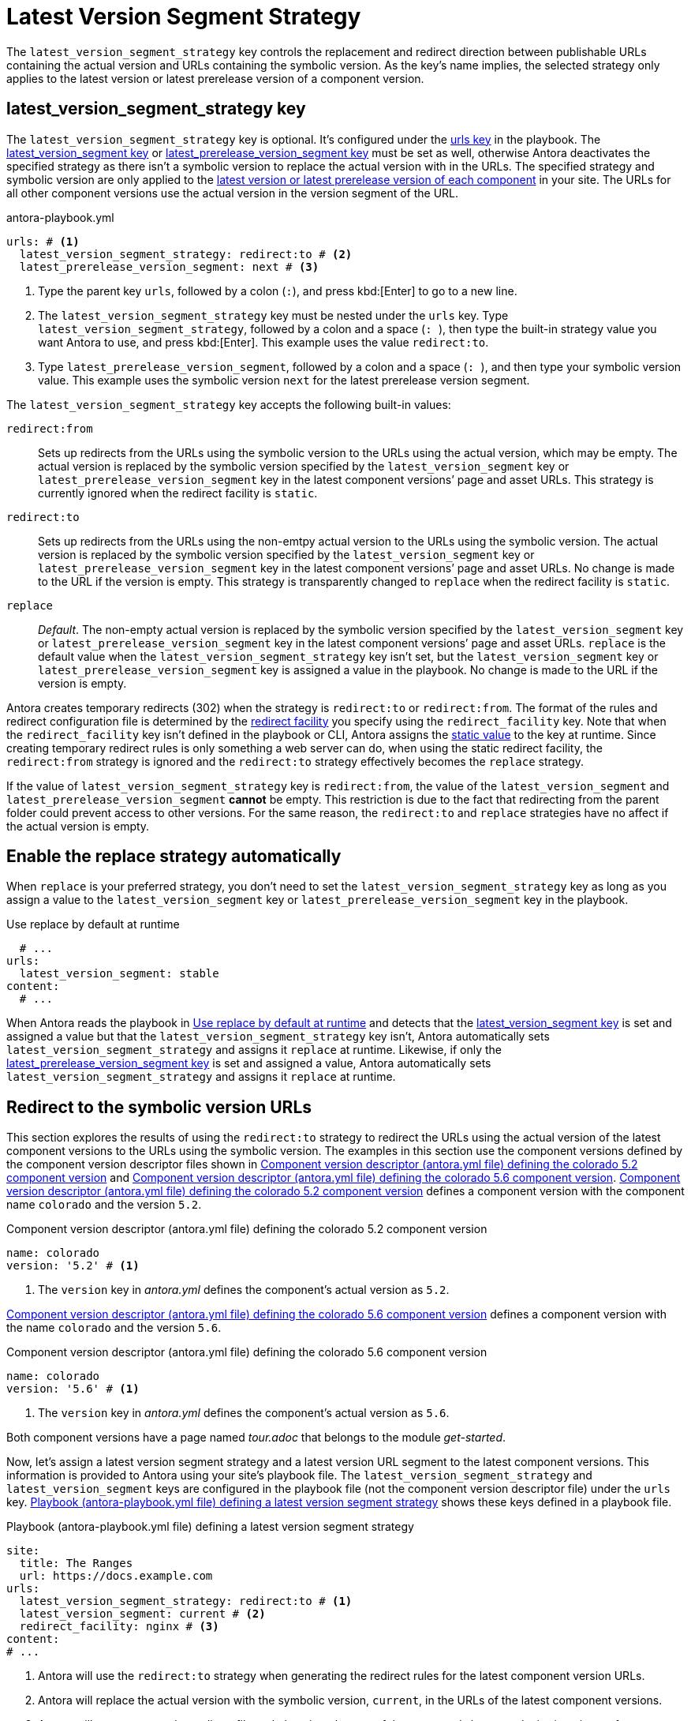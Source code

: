 = Latest Version Segment Strategy

The `latest_version_segment_strategy` key controls the replacement and redirect direction between publishable URLs containing the actual version and URLs containing the symbolic version.
As the key's name implies, the selected strategy only applies to the latest version or latest prerelease version of a component version.

[#key]
== latest_version_segment_strategy key

The `latest_version_segment_strategy` key is optional.
It's configured under the xref:configure-urls.adoc[urls key] in the playbook.
The xref:urls-latest-version-segment.adoc[latest_version_segment key] or xref:urls-latest-prerelease-version-segment.adoc[latest_prerelease_version_segment key] must be set as well, otherwise Antora deactivates the specified strategy as there isn't a symbolic version to replace the actual version with in the URLs.
The specified strategy and symbolic version are only applied to the xref:ROOT:how-component-versions-are-sorted.adoc[latest version or latest prerelease version of each component] in your site.
The URLs for all other component versions use the actual version in the version segment of the URL.

.antora-playbook.yml
[,yaml]
----
urls: # <.>
  latest_version_segment_strategy: redirect:to # <.>
  latest_prerelease_version_segment: next # <.>
----
<.> Type the parent key `urls`, followed by a colon (`:`), and press kbd:[Enter] to go to a new line.
<.> The `latest_version_segment_strategy` key must be nested under the `urls` key.
Type `latest_version_segment_strategy`, followed by a colon and a space (`:{sp}`), then type the built-in strategy value you want Antora to use, and press kbd:[Enter].
This example uses the value `redirect:to`.
<.> Type `latest_prerelease_version_segment`, followed by a colon and a space (`:{sp}`), and then type your symbolic version value.
This example uses the symbolic version `next` for the latest prerelease version segment.

The `latest_version_segment_strategy` key accepts the following built-in values:

`redirect:from`:: Sets up redirects from the URLs using the symbolic version to the URLs using the actual version, which may be empty.
The actual version is replaced by the symbolic version specified by the `latest_version_segment` key or `latest_prerelease_version_segment` key in the latest component versions`' page and asset URLs.
This strategy is currently ignored when the redirect facility is `static`.

`redirect:to`:: Sets up redirects from the URLs using the non-emtpy actual version to the URLs using the symbolic version.
The actual version is replaced by the symbolic version specified by the `latest_version_segment` key or `latest_prerelease_version_segment` key in the latest component versions`' page and asset URLs.
No change is made to the URL if the version is empty.
This strategy is transparently changed to `replace` when the redirect facility is `static`.

`replace`:: _Default_.
The non-empty actual version is replaced by the symbolic version specified by the `latest_version_segment` key or `latest_prerelease_version_segment` key in the latest component versions`' page and asset URLs.
`replace` is the default value when the `latest_version_segment_strategy` key isn't set, but the `latest_version_segment` key or `latest_prerelease_version_segment` key is assigned a value in the playbook.
No change is made to the URL if the version is empty.

Antora creates temporary redirects (302) when the strategy is `redirect:to` or `redirect:from`.
The format of the rules and redirect configuration file is determined by the xref:urls-redirect-facility.adoc[redirect facility] you specify using the `redirect_facility` key.
Note that when the `redirect_facility` key isn't defined in the playbook or CLI, Antora assigns the xref:urls-redirect-facility.adoc#static-value[static value] to the key at runtime.
Since creating temporary redirect rules is only something a web server can do, when using the static redirect facility, the `redirect:from` strategy is ignored and the `redirect:to` strategy effectively becomes the `replace` strategy.

If the value of `latest_version_segment_strategy` key is `redirect:from`, the value of the `latest_version_segment` and `latest_prerelease_version_segment` *cannot* be empty.
This restriction is due to the fact that redirecting from the parent folder could prevent access to other versions.
For the same reason, the `redirect:to` and `replace` strategies have no affect if the actual version is empty.

[#default]
== Enable the replace strategy automatically

When `replace` is your preferred strategy, you don't need to set the `latest_version_segment_strategy` key as long as you assign a value to the `latest_version_segment` key or `latest_prerelease_version_segment` key in the playbook.

.Use replace by default at runtime
[#ex-replace,yaml]
----
  # ...
urls:
  latest_version_segment: stable
content:
  # ...
----

When Antora reads the playbook in <<ex-replace>> and detects that the xref:urls-latest-version-segment.adoc[latest_version_segment key] is set and assigned a value but that the `latest_version_segment_strategy` key isn't, Antora automatically sets `latest_version_segment_strategy` and assigns it `replace` at runtime.
Likewise, if only the xref:urls-latest-prerelease-version-segment.adoc[latest_prerelease_version_segment key] is set and assigned a value, Antora automatically sets `latest_version_segment_strategy` and assigns it `replace` at runtime.

[#redirect-to]
== Redirect to the symbolic version URLs

This section explores the results of using the `redirect:to` strategy to redirect the URLs using the actual version of the latest component versions to the URLs using the symbolic version.
The examples in this section use the component versions defined by the component version descriptor files shown in <<ex-actual>> and <<ex-latest>>.
<<ex-actual>> defines a component version with the component name `colorado` and the version `5.2`.

.Component version descriptor (antora.yml file) defining the colorado 5.2 component version
[#ex-actual,yaml]
----
name: colorado
version: '5.2' # <.>
----
<.> The `version` key in [.path]_antora.yml_ defines the component's actual version as `5.2`.

<<ex-latest>> defines a component version with the name `colorado` and the version `5.6`.

.Component version descriptor (antora.yml file) defining the colorado 5.6 component version
[#ex-latest,yaml]
----
name: colorado
version: '5.6' # <.>
----
<.> The `version` key in [.path]_antora.yml_ defines the component's actual version as `5.6`.

Both component versions have a page named [.path]_tour.adoc_ that belongs to the module _get-started_.

Now, let's assign a latest version segment strategy and a latest version URL segment to the latest component versions.
This information is provided to Antora using your site's playbook file.
The `latest_version_segment_strategy` and `latest_version_segment` keys are configured in the playbook file (not the component version descriptor file) under the `urls` key.
<<ex-playbook>> shows these keys defined in a playbook file.

.Playbook (antora-playbook.yml file) defining a latest version segment strategy
[#ex-playbook,yaml]
----
site:
  title: The Ranges
  url: https://docs.example.com
urls:
  latest_version_segment_strategy: redirect:to # <.>
  latest_version_segment: current # <.>
  redirect_facility: nginx # <.>
content:
# ...
----
<.> Antora will use the `redirect:to` strategy when generating the redirect rules for the latest component version URLs.
<.> Antora will replace the actual version with the symbolic version, `current`, in the URLs of the latest component versions.
<.> Antora will generate an nginx redirect file and place it at the root of the generated site at [.path]_.etc/nginx/rewrite.conf_.

Assuming <<ex-actual>> and <<ex-latest>> are the only component versions in the site, Antora identifies _colorado 5.6_ as the latest version of the _colorado_ component.
Antora determines the latest component version and order of versions based on its xref:ROOT:how-component-versions-are-sorted.adoc#version-schemes[semantic and named version sorting rules].

As shown in <<result-not-latest>>, the version segment uses the actual version because _colorado 5.2_ isn't the latest version of the _colorado_ component.

.URL for colorado 5.2 tour.adoc page
[listing#result-not-latest]
----
https://docs.example.com/colorado/5.2/get-started/tour.html
----

However, in <<result-latest>>, the version segment uses the symbolic version, _current_, because _colorado 5.6_ is the latest version of the _colorado_ component.

.URL for colorado 5.6 tour.adoc page
[listing#result-latest]
----
https://docs.example.com/colorado/current/get-started/tour.html
----

In addition to replacing the actual version with the symbolic version in the URLs of the latest component versions, Antora creates temporary redirects from the URLs using the actual version to the URLs using the symbolic version.
The playbook in <<ex-playbook>> assigns the xref:urls-redirect-facility.adoc#nginx[nginx value] to the `redirect_facility` key, therefore Antora writes the redirect rules to an nginx rewrite configuration file named [.path]_rewrite.conf_ and places it in the site at [.path]_.etc/nginx/rewrite.conf_.
Any request for a URL using the actual version of a latest component version, as long as the version is not empty, is redirected to the URL with the symbolic version.
For example, if the URL _\https://docs.example.com/colorado/5.6/get-started/tour.html_ is requested, the URL redirects to _\https://docs.example.com/colorado/current/get-started/tour.html_.

=== What happens when a new component version is added to the site?

Continuing the scenario presented in the <<redirect-to,previous section>>, let's explore what happens when a new component version is added to the site.
<<ex-new>> defines a component version with the name `colorado` and the actual version `6.0`.

.Component version descriptor (antora.yml file) defining the colorado 6.0 component version
[#ex-new,yaml]
----
name: colorado
version: '6.0'
----

The site uses the same playbook in <<ex-playbook>>.
During generation, Antora determines that highest version of the _colorado_ component is version _6.0_, therefore _colorado 6.0_ becomes the latest version of the _colorado_ component.
Using the component versions defined in <<ex-actual>> (_colorado 5.2_), <<ex-latest>> (_colorado 5.6_), <<ex-new>> (_colorado 6.0_), and the playbook in <<ex-playbook>>, Antora constructs the following URLs for the [.path]_tour.adoc_ page in each component version.

<<result-oldest>> shows that the [.path]_tour.adoc_ page URL in the component version _colorado 5.2_ remains the same.

.URL for colorado 5.2 tour.adoc page
[listing#result-oldest]
----
https://docs.example.com/colorado/5.2/get-started/tour.html
----

Unlike the <<result-latest,URL for colorado 5.6 in the previous section>>, <<result-old>> shows that the version segment for [.path]_tour.adoc_ now contains the actual version because _colorado 5.6_ is no longer the latest version of the _colorado_ component.

.URL for colorado 5.6 tour.adoc page
[listing#result-old]
----
https://docs.example.com/colorado/5.6/get-started/tour.html
----

Nor does Antora set up temporary redirects from URLs with _5.6_ to URLs with _current_.
A request for _\https://docs.example.com/colorado/5.6/get-started/tour.html_ is served exactly as requested.

In <<result-new>>, the version segment uses the symbolic version, _current_, because _colorado 6.0_ is the latest version of the _colorado_ component.

.URL for colorado 6.0 tour.adoc page
[listing#result-new]
----
https://docs.example.com/colorado/current/get-started/tour.html
----

Antora sets up new temporary redirects for URLs using the actual version of the latest component version, `6.0`, and redirects them to URLs with the symbolic version.
For example, if the URL _\https://docs.example.com/colorado/6.0/get-started/tour.html_ is requested, the URL redirects to _\https://docs.example.com/colorado/current/get-started/tour.html_.
